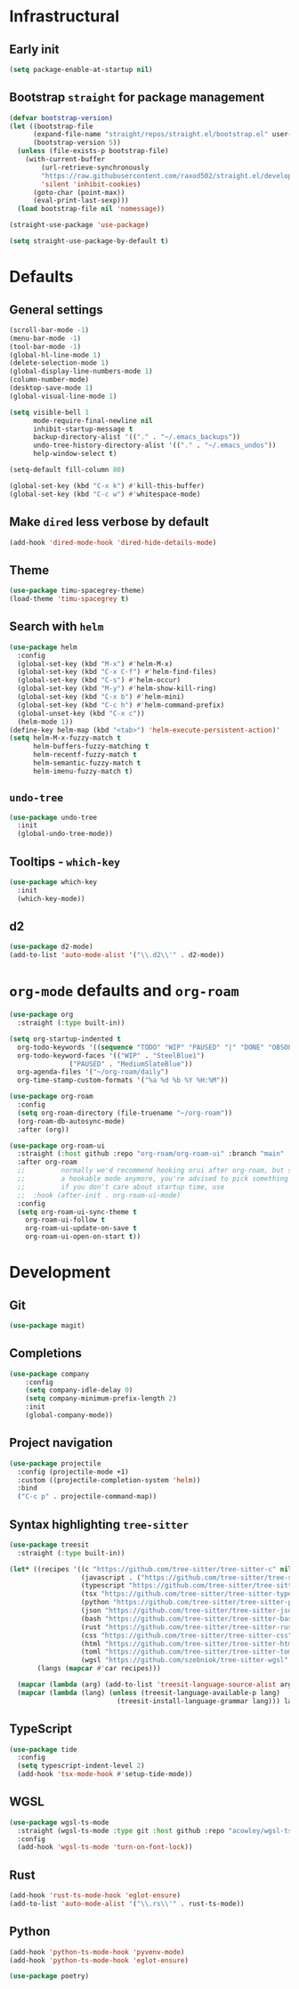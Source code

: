 * Infrastructural
** Early init
#+begin_src emacs-lisp :tangle early-init.el
  (setq package-enable-at-startup nil)
#+end_src

** Bootstrap ~straight~ for package management
#+begin_src emacs-lisp :tangle init.el
  (defvar bootstrap-version)
  (let ((bootstrap-file
        (expand-file-name "straight/repos/straight.el/bootstrap.el" user-emacs-directory))
        (bootstrap-version 5))
    (unless (file-exists-p bootstrap-file)
      (with-current-buffer
          (url-retrieve-synchronously
          "https://raw.githubusercontent.com/raxod502/straight.el/develop/install.el"
          'silent 'inhibit-cookies)
        (goto-char (point-max))
        (eval-print-last-sexp)))
    (load bootstrap-file nil 'nomessage))

  (straight-use-package 'use-package)

  (setq straight-use-package-by-default t)
#+end_src

* Defaults
** General settings
#+begin_src emacs-lisp :tangle init.el
  (scroll-bar-mode -1)
  (menu-bar-mode -1)
  (tool-bar-mode -1)
  (global-hl-line-mode 1)
  (delete-selection-mode 1)
  (global-display-line-numbers-mode 1)
  (column-number-mode)
  (desktop-save-mode 1)
  (global-visual-line-mode 1)

  (setq visible-bell 1
        mode-require-final-newline nil
        inhibit-startup-message t
        backup-directory-alist '(("." . "~/.emacs_backups"))
        undo-tree-history-directory-alist '(("." . "~/.emacs_undos"))
        help-window-select t)

  (setq-default fill-column 80)

  (global-set-key (kbd "C-x k") #'kill-this-buffer)
  (global-set-key (kbd "C-c w") #'whitespace-mode)
#+end_src

** Make ~dired~ less verbose by default
#+begin_src emacs-lisp :tangle init.el
  (add-hook 'dired-mode-hook 'dired-hide-details-mode)
#+end_src

** Theme
#+begin_src emacs-lisp :tangle init.el
  (use-package timu-spacegrey-theme)
  (load-theme 'timu-spacegrey t)
#+end_src

** Search with ~helm~
#+begin_src emacs-lisp :tangle init.el
  (use-package helm
    :config
    (global-set-key (kbd "M-x") #'helm-M-x)
    (global-set-key (kbd "C-x C-f") #'helm-find-files)
    (global-set-key (kbd "C-s") #'helm-occur)
    (global-set-key (kbd "M-y") #'helm-show-kill-ring)
    (global-set-key (kbd "C-x b") #'helm-mini)
    (global-set-key (kbd "C-c h") #'helm-command-prefix)
    (global-unset-key (kbd "C-x c"))
    (helm-mode 1))
  (define-key helm-map (kbd "<tab>") 'helm-execute-persistent-action)'
  (setq helm-M-x-fuzzy-match t
        helm-buffers-fuzzy-matching t
        helm-recentf-fuzzy-match t
        helm-semantic-fuzzy-match t
        helm-imenu-fuzzy-match t)
#+end_src

** ~undo-tree~
#+begin_src emacs-lisp :tangle init.el
  (use-package undo-tree
    :init
    (global-undo-tree-mode))
#+end_src

** Tooltips - ~which-key~
#+begin_src emacs-lisp :tangle init.el
  (use-package which-key
    :init
    (which-key-mode))
#+end_src

** d2
#+begin_src emacs-lisp :tangle init.el
  (use-package d2-mode)
  (add-to-list 'auto-mode-alist '("\\.d2\\'" . d2-mode))
#+end_src

* ~org-mode~ defaults and ~org-roam~
#+begin_src emacs-lisp :tangle init.el
  (use-package org
    :straight (:type built-in))

  (setq org-startup-indented t
	org-todo-keywords '((sequence "TODO" "WIP" "PAUSED" "|" "DONE" "OBSOLETE"))
	org-todo-keyword-faces '(("WIP" . "SteelBlue1")
				 ("PAUSED" . "MediumSlateBlue"))
	org-agenda-files '("~/org-roam/daily")
	org-time-stamp-custom-formats '("%a %d %b %Y %H:%M"))

  (use-package org-roam
    :config
    (setq org-roam-directory (file-truename "~/org-roam"))
    (org-roam-db-autosync-mode)
    :after (org))

  (use-package org-roam-ui
    :straight (:host github :repo "org-roam/org-roam-ui" :branch "main" :files ("*.el" "out"))
    :after org-roam
    ;;         normally we'd recommend hooking orui after org-roam, but since org-roam does not have
    ;;         a hookable mode anymore, you're advised to pick something yourself
    ;;         if you don't care about startup time, use
    ;;  :hook (after-init . org-roam-ui-mode)
    :config
    (setq org-roam-ui-sync-theme t
	  org-roam-ui-follow t
	  org-roam-ui-update-on-save t
	  org-roam-ui-open-on-start t))
#+end_src

* Development
** Git
#+begin_src emacs-lisp :tangle init.el
  (use-package magit)
#+end_src
** Completions
#+begin_src emacs-lisp :tangle init.el
  (use-package company
      :config
      (setq company-idle-delay 0)
      (setq company-minimum-prefix-length 2)
      :init
      (global-company-mode))
#+end_src
** Project navigation
#+begin_src emacs-lisp :tangle init.el
  (use-package projectile
    :config (projectile-mode +1)
    :custom ((projectile-completion-system 'helm))
    :bind
    ("C-c p" . projectile-command-map))
#+end_src

** Syntax highlighting ~tree-sitter~
#+begin_src emacs-lisp :tangle init.el  
  (use-package treesit
    :straight (:type built-in))
  
  (let* ((recipes '((c "https://github.com/tree-sitter/tree-sitter-c" nil nil nil nil)
                    (javascript . ("https://github.com/tree-sitter/tree-sitter-javascript" nil nil nil nil))
                    (typescript "https://github.com/tree-sitter/tree-sitter-typescript" nil "typescript/src/" nil nil)
                    (tsx "https://github.com/tree-sitter/tree-sitter-typescript" nil "tsx/src" nil nil)
                    (python "https://github.com/tree-sitter/tree-sitter-python" nil nil nil nil)
                    (json "https://github.com/tree-sitter/tree-sitter-json" nil nil nil nil)
                    (bash "https://github.com/tree-sitter/tree-sitter-bash" nil nil nil nil)
                    (rust "https://github.com/tree-sitter/tree-sitter-rust" nil nil nil nil)
                    (css "https://github.com/tree-sitter/tree-sitter-css" nil nil nil nil)
                    (html "https://github.com/tree-sitter/tree-sitter-html" nil nil nil nil)
                    (toml "https://github.com/tree-sitter/tree-sitter-toml" nil nil nil nil)
                    (wgsl "https://github.com/szebniok/tree-sitter-wgsl" nil nil nil nil)))
         (langs (mapcar #'car recipes)))

    (mapcar (lambda (arg) (add-to-list 'treesit-language-source-alist arg)) recipes)
    (mapcar (lambda (lang) (unless (treesit-language-available-p lang)
                             (treesit-install-language-grammar lang))) langs))
#+end_src

** TypeScript
#+begin_src emacs-lisp :tangle init.el
  (use-package tide
    :config
    (setq typescript-indent-level 2)
    (add-hook 'tsx-mode-hook #'setup-tide-mode))
#+end_src

** WGSL
#+begin_src emacs-lisp :tangle init.el
  (use-package wgsl-ts-mode
    :straight (wgsl-ts-mode :type git :host github :repo "acowley/wgsl-ts-mode")
    :config
    (add-hook 'wgsl-ts-mode 'turn-on-font-lock))
#+end_src

** Rust
#+begin_src emacs-lisp :tangle init.el
  (add-hook 'rust-ts-mode-hook 'eglot-ensure)
  (add-to-list 'auto-mode-alist '("\\.rs\\'" . rust-ts-mode))
#+end_src

** Python
#+begin_src emacs-lisp :tangle init.el
  (add-hook 'python-ts-mode-hook 'pyvenv-mode)
  (add-hook 'python-ts-mode-hook 'eglot-ensure)

  (use-package poetry)
#+end_src
